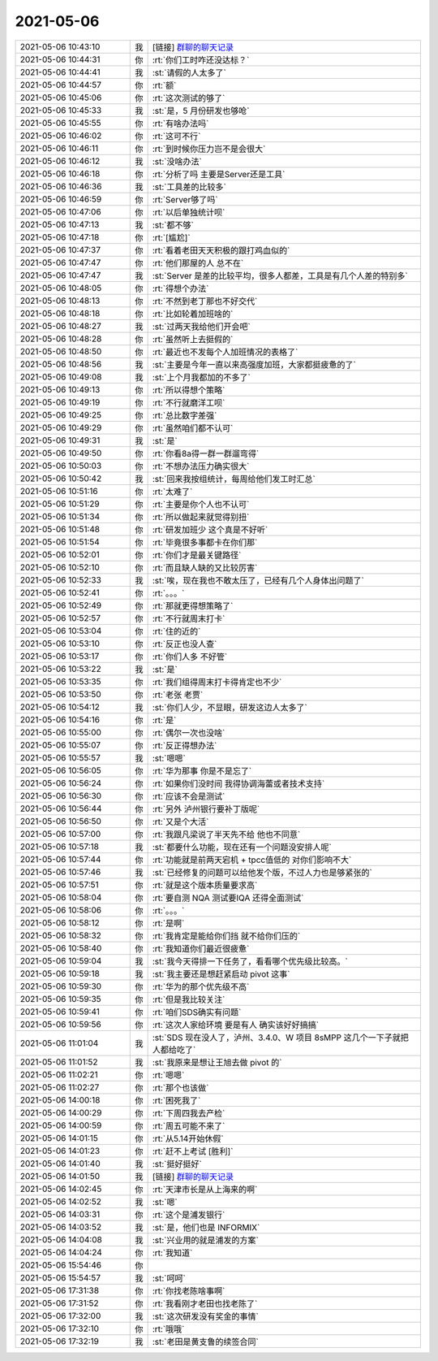 2021-05-06
-------------

.. list-table::
   :widths: 25, 1, 60

   * - 2021-05-06 10:43:10
     - 我
     - [链接] `群聊的聊天记录 <https://support.weixin.qq.com/cgi-bin/mmsupport-bin/readtemplate?t=page/favorite_record__w_unsupport>`_
   * - 2021-05-06 10:44:31
     - 你
     - :rt:`你们工时咋还没达标？`
   * - 2021-05-06 10:44:41
     - 我
     - :st:`请假的人太多了`
   * - 2021-05-06 10:44:57
     - 你
     - :rt:`额`
   * - 2021-05-06 10:45:06
     - 你
     - :rt:`这次测试的够了`
   * - 2021-05-06 10:45:33
     - 我
     - :st:`是，5 月份研发也够呛`
   * - 2021-05-06 10:45:55
     - 你
     - :rt:`有啥办法吗`
   * - 2021-05-06 10:46:02
     - 你
     - :rt:`这可不行`
   * - 2021-05-06 10:46:11
     - 你
     - :rt:`到时候你压力岂不是会很大`
   * - 2021-05-06 10:46:12
     - 我
     - :st:`没啥办法`
   * - 2021-05-06 10:46:18
     - 你
     - :rt:`分析了吗 主要是Server还是工具`
   * - 2021-05-06 10:46:36
     - 我
     - :st:`工具差的比较多`
   * - 2021-05-06 10:46:59
     - 你
     - :rt:`Server够了吗`
   * - 2021-05-06 10:47:06
     - 你
     - :rt:`以后单独统计呗`
   * - 2021-05-06 10:47:13
     - 我
     - :st:`都不够`
   * - 2021-05-06 10:47:18
     - 你
     - :rt:`[尴尬]`
   * - 2021-05-06 10:47:37
     - 你
     - :rt:`看着老田天天积极的跟打鸡血似的`
   * - 2021-05-06 10:47:47
     - 你
     - :rt:`他们那屋的人 总不在`
   * - 2021-05-06 10:47:47
     - 我
     - :st:`Server 是差的比较平均，很多人都差，工具是有几个人差的特别多`
   * - 2021-05-06 10:48:05
     - 你
     - :rt:`得想个办法`
   * - 2021-05-06 10:48:13
     - 你
     - :rt:`不然到老丁那也不好交代`
   * - 2021-05-06 10:48:18
     - 你
     - :rt:`比如轮着加班啥的`
   * - 2021-05-06 10:48:27
     - 我
     - :st:`过两天我给他们开会吧`
   * - 2021-05-06 10:48:28
     - 你
     - :rt:`虽然听上去挺假的`
   * - 2021-05-06 10:48:50
     - 你
     - :rt:`最近也不发每个人加班情况的表格了`
   * - 2021-05-06 10:48:56
     - 我
     - :st:`主要是今年一直以来高强度加班，大家都挺疲惫的了`
   * - 2021-05-06 10:49:08
     - 我
     - :st:`上个月我都加的不多了`
   * - 2021-05-06 10:49:13
     - 你
     - :rt:`所以得想个策略`
   * - 2021-05-06 10:49:19
     - 你
     - :rt:`不行就磨洋工呗`
   * - 2021-05-06 10:49:25
     - 你
     - :rt:`总比数字差强`
   * - 2021-05-06 10:49:29
     - 你
     - :rt:`虽然咱们都不认可`
   * - 2021-05-06 10:49:31
     - 我
     - :st:`是`
   * - 2021-05-06 10:49:50
     - 你
     - :rt:`你看8a得一群一群遛弯得`
   * - 2021-05-06 10:50:03
     - 你
     - :rt:`不想办法压力确实很大`
   * - 2021-05-06 10:50:42
     - 我
     - :st:`回来我按组统计，每周给他们发工时汇总`
   * - 2021-05-06 10:51:16
     - 你
     - :rt:`太难了`
   * - 2021-05-06 10:51:29
     - 你
     - :rt:`主要是你个人也不认可`
   * - 2021-05-06 10:51:34
     - 你
     - :rt:`所以做起来就觉得别扭`
   * - 2021-05-06 10:51:48
     - 你
     - :rt:`研发加班少 这个真是不好听`
   * - 2021-05-06 10:51:54
     - 你
     - :rt:`毕竟很多事都卡在你们那`
   * - 2021-05-06 10:52:01
     - 你
     - :rt:`你们才是最关键路径`
   * - 2021-05-06 10:52:10
     - 你
     - :rt:`而且缺人缺的又比较厉害`
   * - 2021-05-06 10:52:33
     - 我
     - :st:`唉，现在我也不敢太压了，已经有几个人身体出问题了`
   * - 2021-05-06 10:52:41
     - 你
     - :rt:`。。。`
   * - 2021-05-06 10:52:49
     - 你
     - :rt:`那就更得想策略了`
   * - 2021-05-06 10:52:57
     - 你
     - :rt:`不行就周末打卡`
   * - 2021-05-06 10:53:04
     - 你
     - :rt:`住的近的`
   * - 2021-05-06 10:53:10
     - 你
     - :rt:`反正也没人查`
   * - 2021-05-06 10:53:17
     - 你
     - :rt:`你们人多 不好管`
   * - 2021-05-06 10:53:22
     - 我
     - :st:`是`
   * - 2021-05-06 10:53:35
     - 你
     - :rt:`我们组得周末打卡得肯定也不少`
   * - 2021-05-06 10:53:50
     - 你
     - :rt:`老张 老贾`
   * - 2021-05-06 10:54:12
     - 我
     - :st:`你们人少，不显眼，研发这边人太多了`
   * - 2021-05-06 10:54:16
     - 你
     - :rt:`是`
   * - 2021-05-06 10:55:00
     - 你
     - :rt:`偶尔一次也没啥`
   * - 2021-05-06 10:55:07
     - 你
     - :rt:`反正得想办法`
   * - 2021-05-06 10:55:57
     - 我
     - :st:`嗯嗯`
   * - 2021-05-06 10:56:05
     - 你
     - :rt:`华为那事 你是不是忘了`
   * - 2021-05-06 10:56:24
     - 你
     - :rt:`如果你们没时间 我得协调海蕾或者技术支持`
   * - 2021-05-06 10:56:30
     - 你
     - :rt:`应该不会是测试`
   * - 2021-05-06 10:56:44
     - 你
     - :rt:`另外 泸州银行要补丁版呢`
   * - 2021-05-06 10:56:50
     - 你
     - :rt:`又是个大活`
   * - 2021-05-06 10:57:00
     - 你
     - :rt:`我跟凡梁说了半天先不给 他也不同意`
   * - 2021-05-06 10:57:18
     - 我
     - :st:`都要什么功能，现在还有一个问题没安排人呢`
   * - 2021-05-06 10:57:44
     - 你
     - :rt:`功能就是前两天宕机 + tpcc值低的 对你们影响不大`
   * - 2021-05-06 10:57:46
     - 我
     - :st:`已经修复的问题可以给他发个版，不过人力也是够紧张的`
   * - 2021-05-06 10:57:51
     - 你
     - :rt:`就是这个版本质量要求高`
   * - 2021-05-06 10:58:04
     - 你
     - :rt:`要自测 NQA 测试要IQA 还得全面测试`
   * - 2021-05-06 10:58:06
     - 你
     - :rt:`。。。`
   * - 2021-05-06 10:58:12
     - 你
     - :rt:`是啊`
   * - 2021-05-06 10:58:32
     - 你
     - :rt:`我肯定是能给你们挡 就不给你们压的`
   * - 2021-05-06 10:58:40
     - 你
     - :rt:`我知道你们最近很疲惫`
   * - 2021-05-06 10:59:04
     - 我
     - :st:`我今天得排一下任务了，看看哪个优先级比较高。`
   * - 2021-05-06 10:59:18
     - 我
     - :st:`我主要还是想赶紧启动 pivot 这事`
   * - 2021-05-06 10:59:30
     - 你
     - :rt:`华为的那个优先级不高`
   * - 2021-05-06 10:59:35
     - 你
     - :rt:`但是我比较关注`
   * - 2021-05-06 10:59:41
     - 你
     - :rt:`咱们SDS确实有问题`
   * - 2021-05-06 10:59:56
     - 你
     - :rt:`这次人家给环境 要是有人 确实该好好搞搞`
   * - 2021-05-06 11:01:04
     - 我
     - :st:`SDS 现在没人了，泸州、3.4.0、W 项目 8sMPP 这几个一下子就把人都给吃了`
   * - 2021-05-06 11:01:52
     - 我
     - :st:`我原来是想让王旭去做 pivot 的`
   * - 2021-05-06 11:02:21
     - 你
     - :rt:`嗯嗯`
   * - 2021-05-06 11:02:27
     - 你
     - :rt:`那个也该做`
   * - 2021-05-06 14:00:18
     - 你
     - :rt:`困死我了`
   * - 2021-05-06 14:00:29
     - 你
     - :rt:`下周四我去产检`
   * - 2021-05-06 14:00:59
     - 你
     - :rt:`周五可能不来了`
   * - 2021-05-06 14:01:15
     - 你
     - :rt:`从5.14开始休假`
   * - 2021-05-06 14:01:23
     - 你
     - :rt:`赶不上考试 [胜利]`
   * - 2021-05-06 14:01:40
     - 我
     - :st:`挺好挺好`
   * - 2021-05-06 14:01:50
     - 我
     - [链接] `群聊的聊天记录 <https://support.weixin.qq.com/cgi-bin/mmsupport-bin/readtemplate?t=page/favorite_record__w_unsupport>`_
   * - 2021-05-06 14:02:45
     - 你
     - :rt:`天津市长是从上海来的啊`
   * - 2021-05-06 14:02:52
     - 我
     - :st:`嗯`
   * - 2021-05-06 14:03:31
     - 你
     - :rt:`这个是浦发银行`
   * - 2021-05-06 14:03:52
     - 我
     - :st:`是，他们也是 INFORMIX`
   * - 2021-05-06 14:04:08
     - 我
     - :st:`兴业用的就是浦发的方案`
   * - 2021-05-06 14:04:24
     - 你
     - :rt:`我知道`
   * - 2021-05-06 15:54:46
     - 你
     - .. image:: /images/382424.jpg
          :width: 100px
   * - 2021-05-06 15:54:57
     - 我
     - :st:`呵呵`
   * - 2021-05-06 17:31:38
     - 你
     - :rt:`你找老陈啥事啊`
   * - 2021-05-06 17:31:52
     - 你
     - :rt:`我看刚才老田也找老陈了`
   * - 2021-05-06 17:32:00
     - 我
     - :st:`这次研发没有奖金的事情`
   * - 2021-05-06 17:32:10
     - 你
     - :rt:`哦哦`
   * - 2021-05-06 17:32:19
     - 我
     - :st:`老田是黄支鲁的续签合同`